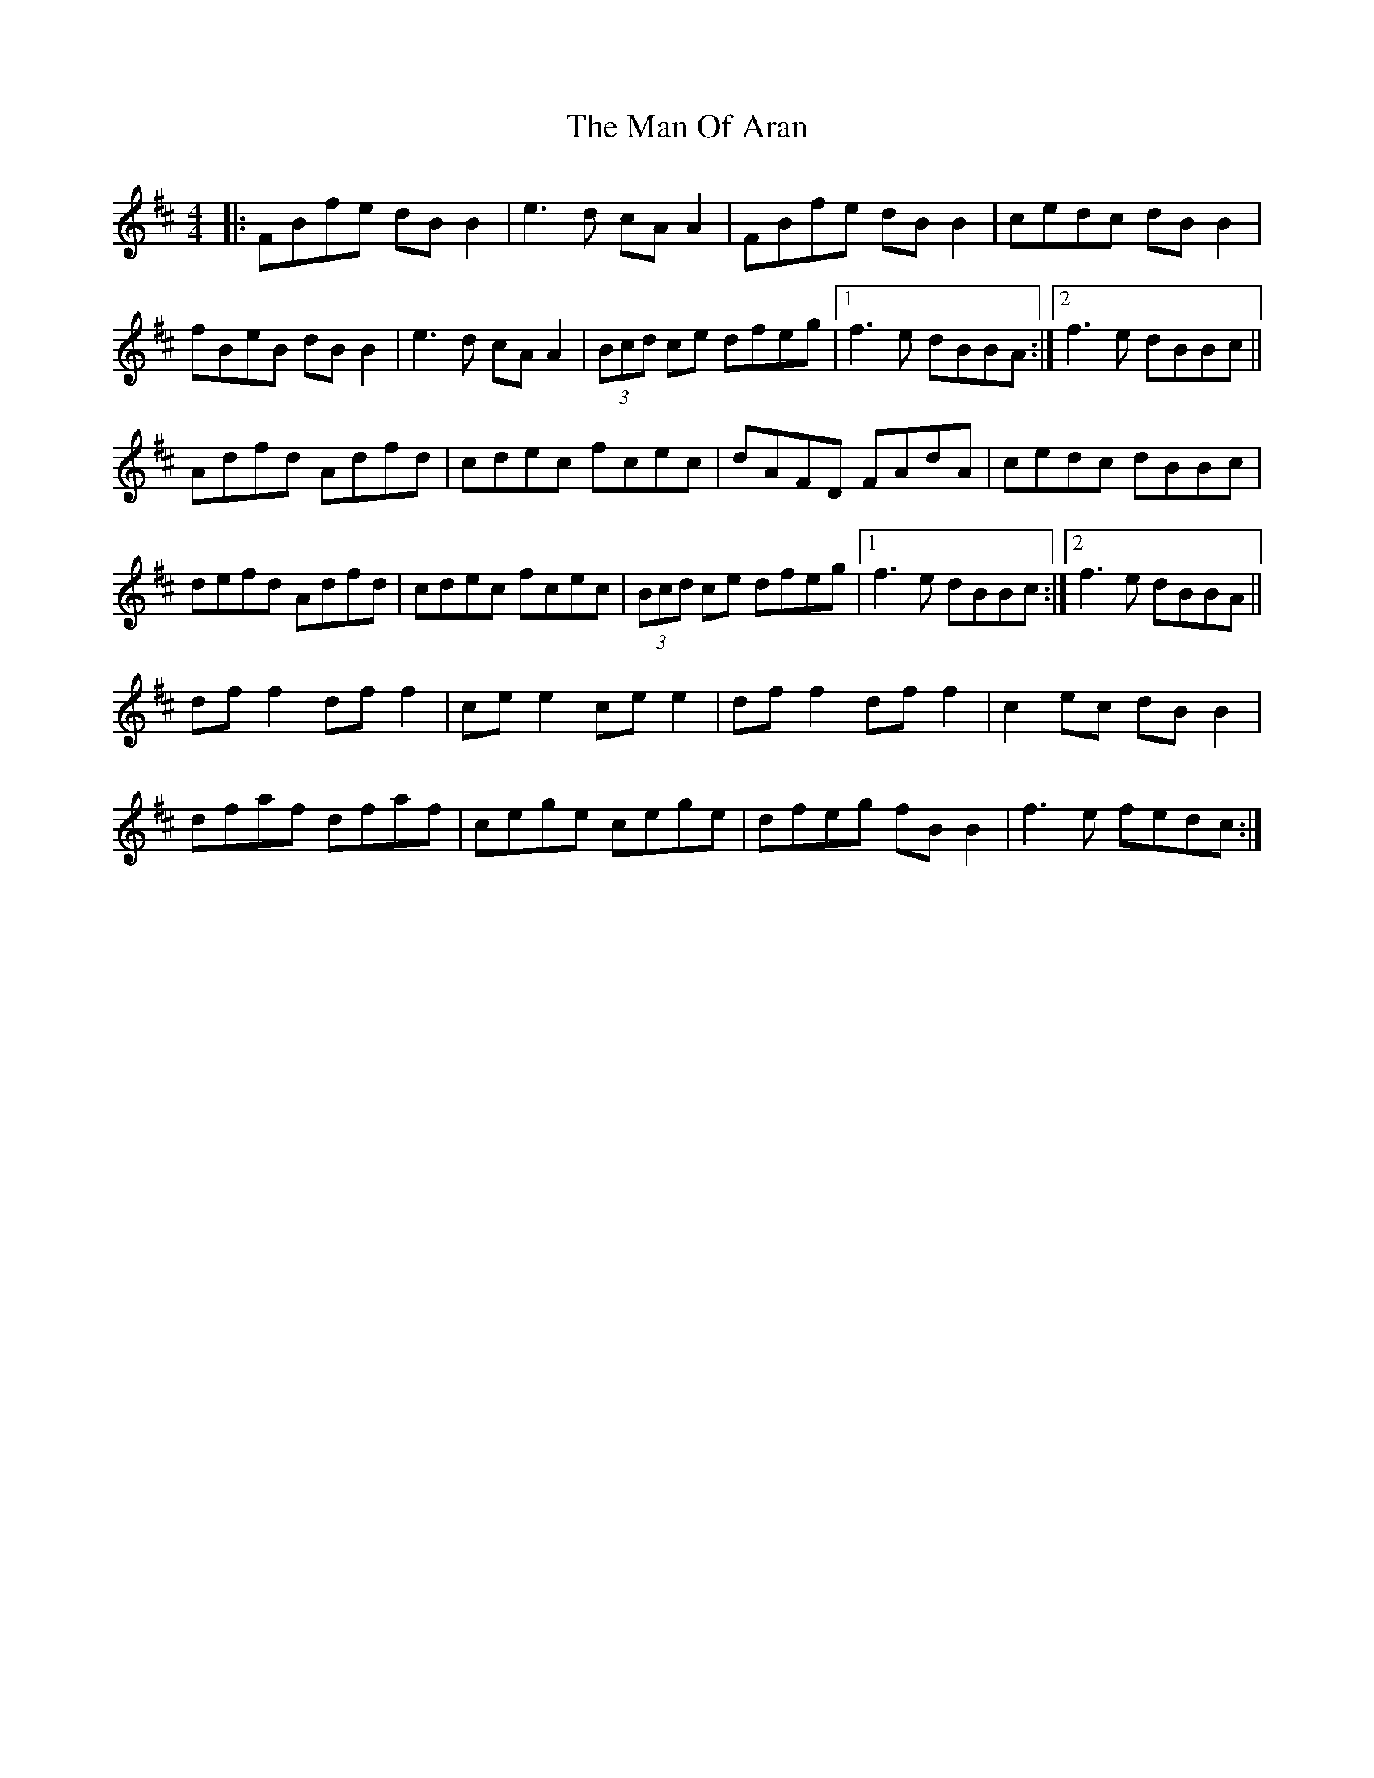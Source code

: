 X: 25277
T: Man Of Aran, The
R: reel
M: 4/4
K: Bminor
|:FBfe dB B2|e3d cA A2|FBfe dB B2|cedc dB B2|
fBeB dB B2|e3d cA A2|(3Bcd ce dfeg|1 f3e dBBA:|2 f3e dBBc||
Adfd Adfd|cdec fcec|dAFD FAdA|cedc dBBc|
defd Adfd|cdec fcec|(3Bcd ce dfeg|1 f3e dBBc:|2 f3e dBBA||
df f2 df f2|ce e2 ce e2|df f2 df f2|c2ec dB B2|
dfaf dfaf|cege cege|dfeg fB B2|f3e fedc:|

